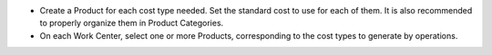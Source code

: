 * Create a Product for each cost type needed. Set the standard cost to use for each of them. It is also recommended to properly organize them in Product Categories.
* On each Work Center, select one or more Products, corresponding to the cost types to generate by operations.
